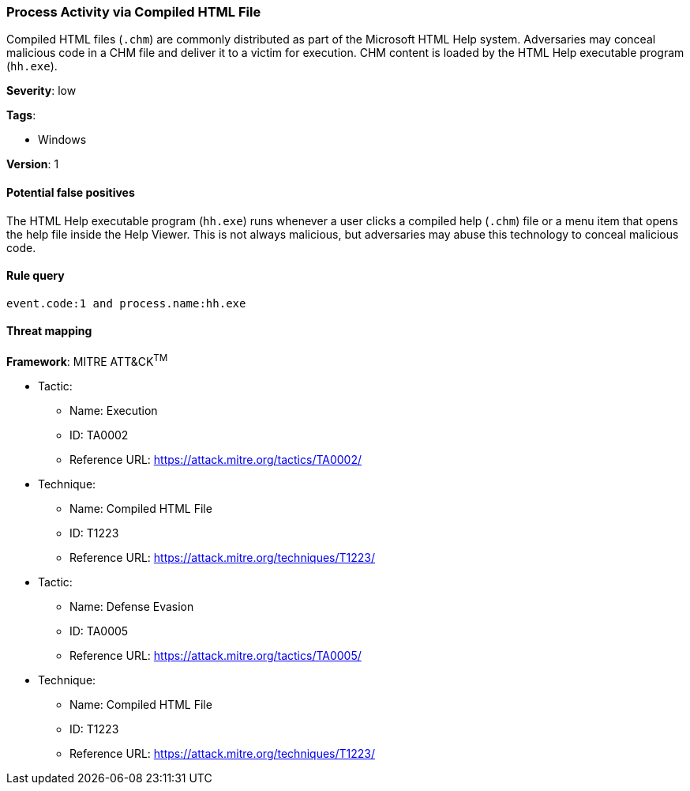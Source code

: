 [[process-activity-via-compiled-html-file]]
=== Process Activity via Compiled HTML File

Compiled HTML files (`.chm`) are commonly distributed as part of the Microsoft
HTML Help system. Adversaries may conceal malicious code in a CHM file and
deliver it to a victim for execution. CHM content is loaded by the HTML Help
executable program (`hh.exe`).

*Severity*: low

*Tags*:

* Windows

*Version*: 1

==== Potential false positives

The HTML Help executable program (`hh.exe`) runs whenever a user clicks a 
compiled help (`.chm`) file or a menu item that opens the help file inside the 
Help Viewer. This is not always malicious, but adversaries may abuse this 
technology to conceal malicious code.


==== Rule query


[source,js]
----------------------------------
event.code:1 and process.name:hh.exe
----------------------------------

==== Threat mapping

*Framework*: MITRE ATT&CK^TM^

* Tactic:
** Name: Execution
** ID: TA0002
** Reference URL: https://attack.mitre.org/tactics/TA0002/
* Technique:
** Name: Compiled HTML File
** ID: T1223
** Reference URL: https://attack.mitre.org/techniques/T1223/


* Tactic:
** Name: Defense Evasion
** ID: TA0005
** Reference URL: https://attack.mitre.org/tactics/TA0005/
* Technique:
** Name: Compiled HTML File
** ID: T1223
** Reference URL: https://attack.mitre.org/techniques/T1223/

